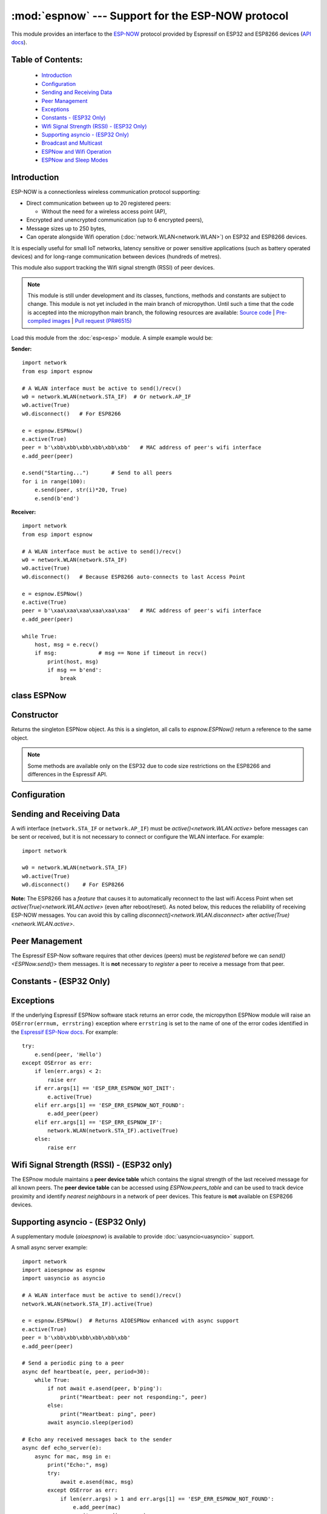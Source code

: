 :mod:`espnow` --- Support for the ESP-NOW protocol
==================================================

.. module:: espnow
    :synopsis: ESP-NOW wireless protocol support

This module provides an interface to the `ESP-NOW <https://www.espressif.com/
en/products/software/esp-now/overview>`_ protocol provided by Espressif on
ESP32 and ESP8266 devices (`API docs <https://docs.espressif.com/
projects/esp-idf/en/latest/api-reference/network/esp_now.html>`_).

Table of Contents:
------------------

    - `Introduction`_
    - `Configuration`_
    - `Sending and Receiving Data`_
    - `Peer Management`_
    - `Exceptions`_
    - `Constants - (ESP32 Only)`_
    - `Wifi Signal Strength (RSSI) - (ESP32 Only)`_
    - `Supporting asyncio - (ESP32 Only)`_
    - `Broadcast and Multicast`_
    - `ESPNow and Wifi Operation`_
    - `ESPNow and Sleep Modes`_

Introduction
------------

ESP-NOW is a connectionless wireless communication protocol supporting:

- Direct communication between up to 20 registered peers:

  - Without the need for a wireless access point (AP),

- Encrypted and unencrypted communication (up to 6 encrypted peers),

- Message sizes up to 250 bytes,

- Can operate alongside Wifi operation (:doc:`network.WLAN<network.WLAN>`) on
  ESP32 and ESP8266 devices.

It is especially useful for small IoT networks, latency sensitive or power
sensitive applications (such as battery operated devices) and for long-range
communication between devices (hundreds of metres).

This module also support tracking the Wifi signal strength (RSSI) of peer
devices.

.. note::
  This module is still under development and its classes, functions, methods
  and constants are subject to change. This module is not yet included in the
  main branch of micropython. Until such a time that the code is accepted into
  the micropython main branch, the following resources are available:
  `Source code
  <https://github.com/glenn20/micropython/tree/espnow-g20>`_ |
  `Pre-compiled images
  <https://github.com/glenn20/micropython-espnow-images>`_ |
  `Pull request (PR#6515)
  <https://github.com/micropython/micropython/pull/6515>`_


Load this module from the :doc:`esp<esp>` module. A simple example would be:

**Sender:** ::

    import network
    from esp import espnow

    # A WLAN interface must be active to send()/recv()
    w0 = network.WLAN(network.STA_IF)  # Or network.AP_IF
    w0.active(True)
    w0.disconnect()   # For ESP8266

    e = espnow.ESPNow()
    e.active(True)
    peer = b'\xbb\xbb\xbb\xbb\xbb\xbb'   # MAC address of peer's wifi interface
    e.add_peer(peer)

    e.send("Starting...")       # Send to all peers
    for i in range(100):
        e.send(peer, str(i)*20, True)
        e.send(b'end')

**Receiver:** ::

    import network
    from esp import espnow

    # A WLAN interface must be active to send()/recv()
    w0 = network.WLAN(network.STA_IF)
    w0.active(True)
    w0.disconnect()   # Because ESP8266 auto-connects to last Access Point

    e = espnow.ESPNow()
    e.active(True)
    peer = b'\xaa\xaa\xaa\xaa\xaa\xaa'   # MAC address of peer's wifi interface
    e.add_peer(peer)

    while True:
        host, msg = e.recv()
        if msg:             # msg == None if timeout in recv()
            print(host, msg)
            if msg == b'end':
                break

class ESPNow
------------

Constructor
-----------

.. class:: ESPNow()

    Returns the singleton ESPNow object. As this is a singleton, all calls to
    `espnow.ESPNow()` return a reference to the same object.

    .. note::
      Some methods are available only on the ESP32 due to code size
      restrictions on the ESP8266 and differences in the Espressif API.

Configuration
-------------

.. method:: ESPNow.active([flag])

    Initialise or de-initialise the ESPNow communication protocol depending on
    the value of the ``flag`` optional argument.

    .. data:: Arguments:

      - ``flag``: Any python value which can be converted to a boolean type.

        - ``True``: Prepare the software and hardware for use of the ESPNow
          communication protocol, including:

          - initialise the ESPNow data structures,
          - allocate the recv data buffer,
          - invoke esp_now_init() and
          - register the send and recv callbacks.

        - ``False``: De-initialise the Espressif ESPNow software stack
          (esp_now_deinit()), disable callbacks, deallocate the recv
          data buffer and deregister all peers.

    If ``flag`` is not provided, return the current status of the ESPNow
    interface.

    .. data:: Returns:

        ``True`` if interface is currently *active*, else ``False``.

.. method:: ESPNow.config('param')   (ESP32 only)
            ESPNow.config(param=value, ...)

    Get or set configuration values of the ESPNow interface. To get a value
    the parameter name should be quoted as a string, and just one parameter is
    queried at a time.  To set values, use the keyword syntax, and one or more
    parameters can be set at a time.

    **Note:** *Getting* parameters is not supported on the ESP8266.

    .. data:: Options:

        ``rxbuf``: *(default=516)* Get/set the size in bytes of the internal
        buffer used to store incoming ESPNow packet data. The default size is
        selected to fit two max-sized ESPNow packets (250 bytes) with
        associated mac_address (6 bytes) and a message byte count (1 byte)
        plus buffer overhead. Increase this if you expect to receive a lot of
        large packets or expect bursty incoming traffic.

        **Note:** The recv buffer is allocated by `ESPNow.active()`.
        Changing this value will have no effect until the next call of
        ``ESPNow.active(True)``.

        ``timeout``: *(default=300,000)* Default read timeout (in
        milliseconds). The timeout can also be provided as arg to `recv()`.

        ``rate``: Set the transmission speed for espnow packets. Must be set to
        a number from the allowed numeric values in `enum wifi_phy_rate_t
        <https://docs.espressif.com/projects/esp-idf/en/v4.4.1/esp32/
        api-reference/network/esp_wifi.html#_CPPv415wifi_phy_rate_t>`_.

    .. data:: Returns:

        ``None`` or the value of the parameter being queried.

    .. data:: Raises:

        - ``OSError(num, "ESP_ERR_ESPNOW_NOT_INIT")`` if not initialised.
        - ``ValueError()`` on invalid configuration options or values.

Sending and Receiving Data
--------------------------

A wifi interface (``network.STA_IF`` or ``network.AP_IF``) must be
`active()<network.WLAN.active>` before messages can be sent or received,
but it is not necessary to connect or configure the WLAN interface.
For example::

    import network

    w0 = network.WLAN(network.STA_IF)
    w0.active(True)
    w0.disconnect()    # For ESP8266

**Note:** The ESP8266 has a *feature* that causes it to automatically reconnect
to the last wifi Access Point when set `active(True)<network.WLAN.active>`
(even after reboot/reset). As noted below, this reduces the reliability of
receiving ESP-NOW messages. You can avoid this by calling
`disconnect()<network.WLAN.disconnect>` after
`active(True)<network.WLAN.active>`.

.. method:: ESPNow.send(mac, msg[, sync[, size]])
            ESPNow.send(msg)   (ESP32 only)

    Send the data contained in ``msg`` to the peer with given network ``mac``
    address. In the second form, ``mac=None`` and ``sync=True``. The peer must
    be registered with `ESPNow.add_peer()<ESPNow.add_peer()>` before the
    message can be sent.

    .. data:: Arguments:

      - ``mac``: byte string exactly 6 bytes long or ``None``. If ``mac`` is
        ``None`` (ESP32 only) the message will be sent to all registered peers,
        except any broadcast or multicast MAC addresses.

      - ``msg``: string or byte-string up to ``ESPNow.MAX_DATA_LEN`` (250)
        bytes long.

      - ``sync``:

        - ``True``: (default) send ``msg`` to the peer(s) and wait for a
          response (or not).

        - ``False`` send ``msg`` and return immediately. Responses from the
          peers will be discarded.

      - ``size``: Send only the first ``size`` bytes of the message, otherwise
        send the entire message

    .. data:: Returns:

      ``True`` if ``sync=False`` or if ``sync=True`` and *all* peers respond,
      else ``False``.

    .. data:: Raises:

      - ``OSError(num, "ESP_ERR_ESPNOW_NOT_INIT")`` if not initialised.
      - ``OSError(num, "ESP_ERR_ESPNOW_NOT_FOUND")`` if peer is not registered.
      - ``OSError(num, "ESP_ERR_ESPNOW_IF")`` the wifi interface is not
        `active()<network.WLAN.active>`.
      - ``OSError(num, "ESP_ERR_ESPNOW_NO_MEM")`` internal ESP-NOW buffers are
        full.
      - ``ValueError()`` on invalid values for the parameters.

    **Note**: A peer will respond with success if its wifi interface is
    `active()<network.WLAN.active>` and set to the same channel as the sender,
    regardless of whether it has initialised it's ESP-Now system or is
    actively listening for ESP-Now traffic (see the Espressif ESP-Now docs).

.. method:: ESPNow.recv([timeout[, buffers]])

    Wait for an incoming message and return the MAC address of the sender and
    the message. **Note**: It is **not** necessary to register a peer (using
    `add_peer()<ESPNow.add_peer()>`) to receive a message from that peer.

    .. data:: Optional Arguments:

        ``timeout``: If provided and not `None`, sets a timeout (in
        milliseconds) for the read. The default timeout (5 minutes) is set using
        `ESPNow.config()`. If ``timeout`` is less than zero, then wait forever.

        ``buffers``: If provided, ``buffers`` should be a list of two bytearrays
        large enough to hold the MAC address (6 bytes) and message (250 bytes).

    .. data:: Returns:

      - ``(None, None)`` if ``timeout`` is reached before a message is
        received, or

      - ``[mac, msg]``:

        - ``mac`` is the MAC address of the sending device (peer) and

        - ``msg`` is the message/data sent from the peer.

    On the ESP32, the ``mac`` values are always references to the ``peer``
    addresses in the **peer device table** (see `ESPNow.peers_table`).

    If ``buffers`` is provided, the MAC address and message will be stored in
    these bytearrays and the list is returned. Otherwise, new storage is
    allocated for the list and bytearrays. Use of the ``buffers`` argument can
    significantly reduce memory fragmentation, eg: ::

      e = espnow.ESPNow(); e.active(True)
      buffer = [bytearray(6), bytearray(250)]
      for i in range(1000):
          peer, msg = e.recv(None, buffer)
          print(peer, msg)

    .. data:: Raises:

      - ``OSError(num, "ESP_ERR_ESPNOW_NOT_INIT")`` if not initialised.
      - ``OSError(num, "ESP_ERR_ESPNOW_IF")`` the wifi interface is not
        `active()<network.WLAN.active>`.
      - ``ValueError()`` on invalid ``timeout`` values.

.. method:: ESPNow.any() (ESP32 only)

    Check if data is available to be read with `ESPNow.recv()`.

    For more sophisticated querying of available characters use select.poll::

      import uselect as select
      from esp import espnow

      e = espnow.ESPNow()
      poll = select.poll()
      poll.register(e, select.POLLIN)
      poll.poll(timeout)

    .. data:: Returns:

       ``True`` if data is available to be read with ``recv()``, else ``False``.

.. method:: ESPNow.stats() (ESP32 only)

    .. data:: Returns:

      A 5-tuple containing the number of packets sent/received/lost:

      ``(tx_pkts, tx_responses, tx_failures, rx_packets, dropped_rx_packets)``

    Incoming packets are *dropped* when the recv buffers are full. To reduce
    packet loss, increase the ``rxbuf`` config parameters and ensure you are
    calling `recv()<ESPNow.recv()>` as quickly as possible.

    **Note**: Dropped packets will still be acknowledged to the sender as
    received.

.. method:: ESPNow.irq(recv_cb) (ESP32 only)

  Set a callback function to be called *as soon as possible* after a
  message has been received from another ESPNow device. The function will be
  called with two arguments:

    - ``event_code``: (an integer always equal to `espnow.EVENT_RECV_DATA`)
    - ``data``: a list, **[peer, msg]**, containing the mac address of the
      sender and the received message as returned by `ESPNow.recv()`.

  .. data:: Returns:

      ``None``

  The `ESPNow.irq()` callback method is an alternative to the `ESPNow.recv()`
  method for processing incoming espnow messages, especially if the data rate
  is moderate and the device is *not too busy* but there are some caveats:

  - The scheduler stack *can* easily overflow and callbacks will be missed if
    packets are arriving at a sufficient rate or if other micropython components
    (eg, bluetooth, machine.Pin.irq(), machine.timer, i2s, ...) are exercising
    the scheduler stack. This method may be less reliable for dealing with
    bursts of messages, or high throughput or on a device which is busy dealing
    with other hardware operations.

  - For more information on *scheduled* function callbacks see:
    `micropython.schedule()<micropython.schedule>`.

Peer Management
---------------

The Espressif ESP-Now software requires that other devices (peers) must be
*registered* before we can `send()<ESPNow.send()>` them messages. It is
**not** necessary to *register* a peer to receive a message from that peer.

.. method:: ESPNow.set_pmk(pmk)

    Set the Primary Master Key (PMK) which is used to encrypt the Local Master
    Keys (LMK) for encrypting ESPNow data traffic. If this is not set, a
    default PMK is used by the underlying Espressif esp_now software stack.

    **Note:** messages will only be encrypted if ``lmk`` is also set in
    `ESPNow.add_peer()` (see `Security
    <https://docs.espressif.com/projects/esp-idf/en/latest/
    esp32/api-reference/network/esp_now.html#security>`_ in the Espressif API
    docs).

    .. data:: Arguments:

      ``pmk``: Must be a byte string, bytearray or string of length
      `espnow.KEY_LEN` (16 bytes).

    .. data:: Returns:

      ``None``

    .. data:: Raises:

      ``ValueError()`` on invalid ``pmk`` values.

.. method:: ESPNow.add_peer(mac, [lmk], [channel], [ifidx], [encrypt])
            ESPNow.add_peer(mac, param=value, ...)   (ESP32 only)

    Add/register the provided ``mac`` address as a peer. Additional parameters
    may also be specified as positional or keyword arguments:

    .. data:: Arguments:

        - ``mac``: The MAC address of the peer (as a 6-byte byte-string).

        - ``lmk``: The Local Master Key (LMK) key used to encrypt data
          transfers with this peer (unless the *encrypt* parameter is set to
          *False*). Must be:

          - a byte-string, bytearray ot string of length ``espnow.KEY_LEN`` (16
            bytes), or

          - any non ``True`` python value (default= ``b''``), signifying an
            *empty* key which will disable encryption.

        - ``channel``: The wifi channel (2.4GHz) to communicate with this peer.
          Must be an integer from 0 to 14. If channel is set to 0 the current
          channel of the wifi device will be used. (default=0)

        - ``ifidx``: *(ESP32 only)* Index of the wifi interface which will be
          used to send data to this peer. Must be an integer set to
          ``network.STA_IF`` (=0) or ``network.AP_IF`` (=1).
          (default=0/``network.STA_IF``). See `ESPNow and Wifi Operation`_
          below for more information.

        - ``encrypt``: *(ESP32 only)* If set to ``True`` data exchanged with
          this peer will be encrypted with the PMK and LMK. (default =
          ``False``)

        **ESP8266**: Keyword args may not be used on the ESP8266.

        **Note:** The maximum number of peers which may be registered is 20
        (`espnow.MAX_TOTAL_PEER_NUM`), with a maximum of 6
        (`espnow.MAX_ENCRYPT_PEER_NUM`) of those peers with encryption enabled
        (see `ESP_NOW_MAX_ENCRYPT_PEER_NUM <https://docs.espressif.com/
        projects/esp-idf/en/latest/esp32/api-reference/network/
        esp_now.html#c.ESP_NOW_MAX_ENCRYPT_PEER_NUM>`_ in the Espressif API
        docs).

    .. data:: Raises:

        - ``OSError(num, "ESP_ERR_ESPNOW_NOT_INIT")`` if not initialised.
        - ``OSError(num, "ESP_ERR_ESPNOW_EXIST")`` if ``mac`` is already
          registered.
        - ``OSError(num, "ESP_ERR_ESPNOW_FULL")`` if too many peers are
          already registered.
        - ``ValueError()`` on invalid keyword args or values.

.. method:: ESPNow.del_peer(mac)

    Deregister the peer associated with the provided ``mac`` address.

    .. data:: Returns:

        ``None``

    .. data:: Raises:

        - ``OSError(num, "ESP_ERR_ESPNOW_NOT_INIT")`` if not initialised.
        - ``OSError(num, "ESP_ERR_ESPNOW_NOT_FOUND")`` if ``mac`` is not
          registered.
        - ``ValueError()`` on invalid ``mac`` values.

.. method:: ESPNow.get_peer(mac) (ESP32 only)

    Return information on a registered peer.

    .. data:: Returns:

        ``(mac, lmk, channel, ifidx, encrypt)``: a tuple of the "peer
        info" associated with the ``mac`` address.

    .. data:: Raises:

        - ``OSError(num, "ESP_ERR_ESPNOW_NOT_INIT")`` if not initialised.
        - ``OSError(num, "ESP_ERR_ESPNOW_NOT_FOUND")`` if ``mac`` is not
          registered.
        - ``ValueError()`` on invalid ``mac`` values.

.. method:: ESPNow.peer_count() (ESP32 only)

    Return the number of registered peers:

    - ``(peer_num, encrypt_num)``: where

      - ``peer_num`` is the number of peers which are registered, and
      - ``encrypt_num`` is the number of encrypted peers.

.. method:: ESPNow.get_peers() (ESP32 only)

    Return the "peer info" parameters for all the registered peers (as a tuple
    of tuples).

.. method:: ESPNow.mod_peer(mac, lmk, [channel], [ifidx], [encrypt]) (ESP32 only)
            ESPNow.mod_peer(mac, 'param'=value, ...) (ESP32 only)

    Modify the parameters of the peer associated with the provided ``mac``
    address. Parameters may be provided as positional or keyword arguments
    (see `ESPNow.add_peer()`).

Constants - (ESP32 Only)
------------------------

.. data:: espnow.MAX_DATA_LEN(=250)
          espnow.KEY_LEN(=16)
          espnow.ETH_ALEN(=6)
          espnow.MAX_TOTAL_PEER_NUM(=20)
          espnow.MAX_ENCRYPT_PEER_NUM(=6)
          espnow.EVENT_RECV_DATA(=1)

Exceptions
----------

If the underlying Espressif ESPNow software stack returns an error code,
the micropython ESPNow module will raise an ``OSError(errnum, errstring)``
exception where ``errstring`` is set to the name of one of the error codes
identified in the
`Espressif ESP-Now docs
<https://docs.espressif.com/projects/esp-idf/en/latest/
api-reference/network/esp_now.html#api-reference>`_. For example::

    try:
        e.send(peer, 'Hello')
    except OSError as err:
        if len(err.args) < 2:
            raise err
        if err.args[1] == 'ESP_ERR_ESPNOW_NOT_INIT':
            e.active(True)
        elif err.args[1] == 'ESP_ERR_ESPNOW_NOT_FOUND':
            e.add_peer(peer)
        elif err.args[1] == 'ESP_ERR_ESPNOW_IF':
            network.WLAN(network.STA_IF).active(True)
        else:
            raise err

Wifi Signal Strength (RSSI) - (ESP32 only)
------------------------------------------

The ESPnow module maintains a **peer device table** which contains the signal
strength of the last received message for all known peers. The **peer device
table** can be accessed using `ESPNow.peers_table` and can be used to track
device proximity and identify *nearest neighbours* in a network of peer
devices. This feature is **not** available on ESP8266 devices.

.. data:: ESPNow.peers_table

    A reference to the **peer device table**: a dict of known peer devices
    and rssi values::

        {peer: [rssi, time_ms], ...}

    where:

    - ``peer`` is the peer MAC address (as `bytes`);
    - ``rssi`` is the wifi signal strength in dBm (-127 to 0) of the last
      message received from the peer; and
    - ``time_ms`` is the time the message was received (in milliseconds since
      system boot - wraps every 12 days).

    Example::

      >>> e.peers_table
      {b'\xaa\xaa\xaa\xaa\xaa\xaa': [-31, 18372],
       b'\xbb\xbb\xbb\xbb\xbb\xbb': [-43, 12541]}

    **Note**: the ``mac`` addresses returned by `recv()` are references to the
    ``peer`` key values in the **peer device table**.

    **Note**: RSSI and timestamp values in the device table are updated only
    when `ESPNow.recv()` is called to read out the incoming message.

Supporting asyncio - (ESP32 Only)
---------------------------------

A supplementary module (`aioespnow`) is available to provide
:doc:`uasyncio<uasyncio>` support.

A small async server example::

    import network
    import aioespnow as espnow
    import uasyncio as asyncio

    # A WLAN interface must be active to send()/recv()
    network.WLAN(network.STA_IF).active(True)

    e = espnow.ESPNow()  # Returns AIOESPNow enhanced with async support
    e.active(True)
    peer = b'\xbb\xbb\xbb\xbb\xbb\xbb'
    e.add_peer(peer)

    # Send a periodic ping to a peer
    async def heartbeat(e, peer, period=30):
        while True:
            if not await e.asend(peer, b'ping'):
                print("Heartbeat: peer not responding:", peer)
            else:
                print("Heartbeat: ping", peer)
            await asyncio.sleep(period)

    # Echo any received messages back to the sender
    async def echo_server(e):
        async for mac, msg in e:
            print("Echo:", msg)
            try:
                await e.asend(mac, msg)
            except OSError as err:
                if len(err.args) > 1 and err.args[1] == 'ESP_ERR_ESPNOW_NOT_FOUND':
                    e.add_peer(mac)
                    await e.asend(mac, msg)

    async def main(e, peer, timeout, period):
        asyncio.create_task(heartbeat(e, peer, period))
        asyncio.create_task(echo_server(e))
        await asyncio.sleep(timeout)

    asyncio.run(main(e, peer, 120, 10))

.. module:: aioespnow
    :synopsis: ESP-NOW :doc:`uasyncio` support

.. class:: AIOESPNow(e)

    Returns the singleton `AIOESPNow` object. The `AIOESPNow` class inherits
    all the methods of `ESPNow<espnow.ESPNow>` and extends the interface with the
    following async methods. The constructor takes an optional argument which
    should be an existing `ESPNow<espnow.ESPNow>` instance.

.. method:: async AIOESPNow.arecv()

    Asyncio support for `ESPNow.recv()`. Note that this method does not take a
    timeout value as argument.

.. method:: async AIOESPNow.asend(mac, msg, sync=True, size=None)
            async AIOESPNow.asend(msg)

    Asyncio support for `ESPNow.send()`.

**Snippet:** Extend an already initialised `ESPNow<espnow.ESPNow>` with
async support::

    ...

    from aioespnow import AIOESPNow
    import uasyncio as asyncio

    a = AIOESPNow(e)    # Return an asyncio enhanced ESPNow object

    asyncio.run(a.arecv())

**Snippet:** Use `AIOESPNow` as stand-in for `ESPNow<espnow.ESPNow>`::

    from aioespnow import AIOESPNow
    import uasyncio as asyncio

    e = AIOESPNow()    # An ESPNow object extended with async support

    e.active(True)
    peer = b'\xbb\xbb\xbb\xbb\xbb\xbb'
    e.add_peer(peer)

    asyncio.run(e.asend(peer, b'ping'))

.. function:: ESPNow()

    Return the `AIOESPNow` singleton object. This is a convenience function
    for adding async support to existing non-async code.

**Snippet:** Transition from existing non-async code::

    import network
    # from esp import espnow
    import aioespnow as espnow

    e = espnow.ESPNow()
    e.active(True)
    ...

`AIOESPNow` also supports reading incoming messages by asynchronous
iteration using ``async for``, eg::

    e = AIOESPNow()
    e.active(True)

    async def recv_till_halt(e):
        async for mac, msg in e:
            print(mac, msg)
            if msg == b'halt':
              break

    asyncio.run(recv_till_halt(e))

Broadcast and Multicast
-----------------------

All active ESP-Now clients will receive messages sent to their MAC address and
all devices (**except ESP8266 devices**) will also receive messages sent to the
``broadcast`` MAC address (``b'\xff\xff\xff\xff\xff\xff'``) or any multicast
MAC address.

All ESP-Now devices (including ESP8266 devices) can also send messages to the
``broadcast`` MAC address or any multicast MAC address.

To `send()<ESPNow.send()>` a broadcast message, the ``broadcast`` (or
multicast) MAC address must first be registered using
`add_peer()<ESPNow.add_peer()>`. `send()<ESPNow.send()>` will always return
``True`` for broadcasts, regardless of whether any devices receive the
message. It is not permitted to encrypt messages sent to the ``broadcast``
address or any multicast address.

**Note**: `ESPNow.send(None, msg)<ESPNow.send()>` will send to all registered
peers *except* the broadcast address. To send a broadcast or multicast
message, you must specify the ``broadcast`` (or multicast) MAC address as the
peer. For example::

    bcast = b'\xff' * 6
    e.add_peer(bcast)
    e.send(bcast, "Hello World!")

ESPNow and Wifi Operation
-------------------------

The ESP32/8266 devices have two **apparently** independent wifi interfaces
(``STA_IF`` and ``AP_IF``) and each has their own MAC address. ESPNow messages
may be sent and received on any `active()<network.WLAN.active>`
`WLAN<network.WLAN()>` interface (``network.STA_IF`` or ``network.AP_IF``),
even if that interface is also connected to a wifi network or configured as an
access point.

Managing peers can become complex if you are using more than just the STA_IF
interface. You must:

- choose the correct MAC address of the remote peer (STA_IF or AP_IF) to
  register with `add_peer()`,
- register it with the correct local interface (``ifidx`` = STA_IF or AP_IF),
  and
- ensure the correct interfaces are ``active(True)`` on the local and remote
  peer.

`ESPNow.send()<ESPNow.send()>` will raise an
``OSError('ESP_ERR_ESPNOW_IF')``
exception when trying to send a message to a peer which is registered to a
local interface which is not ``active(True)``. Note also that both
interfaces may be active simultaneously, leading to a lot of flexibility
in configuring ESPNow and Wifi networks.

Sending ESPNow packets to a STA_IF interface which is also connected to a wifi
access point (AP) can be unreliable due to the default power saving mode
(WIFI_PS_MIN_MODEM) of the ESP32 when connected to an external Access Point.

There are several options to improve reliability of receiving ESPNow packets
when also connected to a wifi network:

1. Disable the power-saving mode on the STA_IF interface:

   - Use ``WLAN(STA_IF).config(ps_mode=WIFI_PS_NONE)``
   - This requires the ESPNow patches on ESP32 (not supported in micropython
     as of v1.17).

2. Use the AP_IF interface to send/receive ESPNow traffic:

   - Register all peers with ``e.add_peer(peer, lmk, channel, network.AP_IF)``
   - Configure peers to send messages to the ``AP_IF`` mac address
   - This will also activate the ESP32 as an access point!

3. Configure ESPNow clients to retry sending messages.

**Example 1:** Disable power saving mode on STA_IF::

  import network
  from esp import espnow

  peer = b'0\xaa\xaa\xaa\xaa\xaa'        # MAC address of peer
  e = espnow.ESPNow()
  e.active(True)

  w0 = network.WLAN(network.STA_IF)
  w0.active(True)
  w0.connect('myssid', 'myppassword')
  while not w0.isconnected():            # Wait until connected...
      time.sleep(0.1)
  w0.config(ps_mode=network.WIFI_PS_NONE)  # ..then disable power saving

  e.add_peer(peer)                       # Register peer on STA_IF
  if not e.send(peer, b'ping'):          # Message will be from STA_IF mac address
    print('Ping failed!')

  print('Send me messages at:', w0.config('mac'))

**Example 2:** Send and receive ESPNow traffic on AP_IF interface::

  import network
  from esp import espnow

  peer = b'feedee'                       # MAC address of peer
  e = espnow.ESPNow()
  e.active(True)

  w0 = network.WLAN(network.STA_IF)
  w0.active(True)                        # Set channel will fail unless Active
  w0.config(channel=6)
  w0.connect('myssid', 'myppassword')

  w1 = network.WLAN(network.AP_IF)
  w1.config(hidden=True)                 # AP_IF operates on same channel as STA_IF
  w1.active(True)

  e.add_peer(peer, None, None, network.AP_IF)  # Register peer on AP_IF
  e.send(peer, b'ping')                  # Message will be from AP_IF mac address

  print('Send me messages at:', w1.config('mac'))

Other issues to take care with when using ESPNow with wifi are:

- If using the ESP32 Access Point (AP_IF) while also connected to another
  Access Point (on STA_IF), the AP_IF will always operate on the same channel
  as the STA_IF regardless of the channel you set for the AP_IF
  (see
  `Attention Note 3
  <https://docs.espressif.com/projects/esp-idf/en/latest/esp32/api-reference/network/esp_wifi.html#_CPPv419esp_wifi_set_config16wifi_interface_tP13wifi_config_t>`_
  ).

- Some versions of the ESP IDF only permit sending ESPNow packets from the
  STA_IF interface to peers which have been registered on the same wifi
  channel as the STA_IF::

    ESPNOW: Peer channel is not equal to the home channel, send fail!

- Some versions of the ESP IDF don't permit setting the channel of the STA_IF
  at all, other than by connecting to an Access Point (This seems to be fixed
  in IDF 4+). Micropython versions without the ESPNow patches also provide no
  support for setting the channel of the STA_IF.

ESPNow and Sleep Modes
----------------------

The `machine.lightsleep([time_ms])<machine.lightsleep>` and
`machine.deepsleep([time_ms])<machine.deepsleep>` functions can be used to put
the ESP32 and periperals (including the WiFi and Bluetooth radios) to sleep.
This is useful in many applications to conserve battery power. However,
applications must disable the WLAN peripheral (using
`active(False)<network.WLAN.active>`) before entering light or deep sleep (see
`Sleep Modes <https://docs.espressif.com/
projects/esp-idf/en/latest/esp32/api-reference/system/sleep_modes.html>`_).
Otherwise the WiFi radio may not be initialised properly after wake from
sleep. If the ``STA_IF`` and ``AP_IF`` interfaces have both been set
`active(True)<network.WLAN.active()>` then both interfaces should be set
`active(False)<network.WLAN.active()>` before entering any sleep mode.

**Example:** deep sleep::

  import network
  import machine
  from esp import espnow

  peer = b'0\xaa\xaa\xaa\xaa\xaa'        # MAC address of peer
  e = espnow.ESPNow()
  e.active(True)

  w0 = network.WLAN(network.STA_IF)
  w0.active(True)
  e.add_peer(peer)                       # Register peer on STA_IF

  print('Sending ping...')
  if not e.send(peer, b'ping'):
    print('Ping failed!')

  e.active(False)
  w0.active(False)                       # Disable the wifi before sleep

  print('Going to sleep...')
  machine.deepsleep(10000)               # Sleep for 10 seconds then reboot

**Example:** light sleep::

  import network
  import machine
  from esp import espnow

  peer = b'0\xaa\xaa\xaa\xaa\xaa'        # MAC address of peer
  e = espnow.ESPNow()
  e.active(True)

  w0 = network.WLAN(network.STA_IF)
  w0.active(True)                        # Set channel will fail unless Active
  w0.config(channel=6)
  e.add_peer(peer)                       # Register peer on STA_IF

  while True:
    print('Sending ping...')
    if not e.send(peer, b'ping'):
      print('Ping failed!')

    w0.active(False)                     # Disable the wifi before sleep

    print('Going to sleep...')
    machine.lightsleep(10000)            # Sleep for 10 seconds

    w0.active(True)
    w0.config(channel=6)                 # Wifi loses config after lightsleep()

